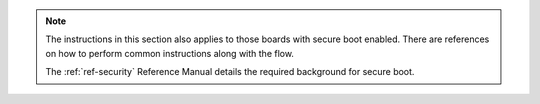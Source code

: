 .. note::
    The instructions in this section also applies to those boards with secure
    boot enabled. There are references on how to perform common instructions
    along with the flow.

    The :ref:`ref-security` Reference Manual details the required background
    for secure boot.
